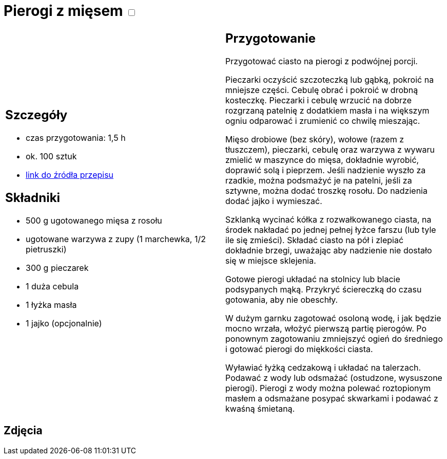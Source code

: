 = Pierogi z mięsem +++ <label class="switch"><input data-status="off" type="checkbox"><span class="slider round"></span></label>+++

[cols=".<a,.<a"]
[frame=none]
[grid=none]
|===
|
== Szczegóły
* czas przygotowania: 1,5 h
* ok. 100 sztuk
* https://www.kwestiasmaku.com/kuchnia_polska/pierogi/pierogi_z_miesem/przepis.html[link do źródła przepisu]

== Składniki
* 500 g ugotowanego mięsa z rosołu
* ugotowane warzywa z zupy (1 marchewka, 1/2 pietruszki)
* 300 g pieczarek
* 1 duża cebula
* 1 łyżka masła
* 1 jajko (opcjonalnie)
|
== Przygotowanie
Przygotować ciasto na pierogi z podwójnej porcji.

Pieczarki oczyścić szczoteczką lub gąbką, pokroić na mniejsze części. Cebulę obrać i pokroić w drobną kosteczkę. Pieczarki i cebulę wrzucić na dobrze rozgrzaną patelnię z dodatkiem masła i na większym ogniu odparować i zrumienić co chwilę mieszając.

Mięso drobiowe (bez skóry), wołowe (razem z tłuszczem), pieczarki, cebulę oraz warzywa z wywaru zmielić w maszynce do mięsa, dokładnie wyrobić, doprawić solą i pieprzem. Jeśli nadzienie wyszło za rzadkie, można podsmażyć je na patelni, jeśli za sztywne, można dodać troszkę rosołu. Do nadzienia dodać jajko i wymieszać.

Szklanką wycinać kółka z rozwałkowanego ciasta, na środek nakładać po jednej pełnej łyżce farszu (lub tyle ile się zmieści). Składać ciasto na pół i zlepiać dokładnie brzegi, uważając aby nadzienie nie dostało się w miejsce sklejenia.

Gotowe pierogi układać na stolnicy lub blacie podsypanych mąką. Przykryć ściereczką do czasu gotowania, aby nie obeschły.

W dużym garnku zagotować osoloną wodę, i jak będzie mocno wrzała, włożyć pierwszą partię pierogów. Po ponownym zagotowaniu zmniejszyć ogień do średniego i gotować pierogi do miękkości ciasta.

Wyławiać łyżką cedzakową i układać na talerzach. Podawać z wody lub odsmażać (ostudzone, wysuszone pierogi). Pierogi z wody można polewać roztopionym masłem a odsmażane posypać skwarkami i podawać z kwaśną śmietaną.

|===

[.text-center]
== Zdjęcia
